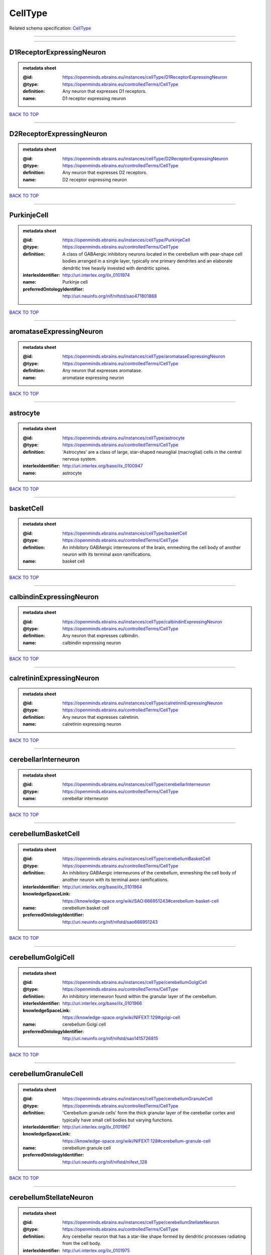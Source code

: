 ########
CellType
########

Related schema specification: `CellType <https://openminds-documentation.readthedocs.io/en/latest/schema_specifications/controlledTerms/cellType.html>`_

------------

------------

D1ReceptorExpressingNeuron
--------------------------

.. admonition:: metadata sheet

   :@id: https://openminds.ebrains.eu/instances/cellType/D1ReceptorExpressingNeuron
   :@type: https://openminds.ebrains.eu/controlledTerms/CellType
   :definition: Any neuron that expresses D1 receptors.
   :name: D1 receptor expressing neuron

`BACK TO TOP <CellType_>`_

------------

D2ReceptorExpressingNeuron
--------------------------

.. admonition:: metadata sheet

   :@id: https://openminds.ebrains.eu/instances/cellType/D2ReceptorExpressingNeuron
   :@type: https://openminds.ebrains.eu/controlledTerms/CellType
   :definition: Any neuron that expresses D2 receptors.
   :name: D2 receptor expressing neuron

`BACK TO TOP <CellType_>`_

------------

PurkinjeCell
------------

.. admonition:: metadata sheet

   :@id: https://openminds.ebrains.eu/instances/cellType/PurkinjeCell
   :@type: https://openminds.ebrains.eu/controlledTerms/CellType
   :definition: A class of GABAergic inhibitory neurons located in the cerebellum with pear-shape cell bodies arranged in a single layer, typically one primary dendrites and an elaborate dendritic tree heavily invested with dendritic spines.
   :interlexIdentifier: http://uri.interlex.org/ilx_0101974
   :name: Purkinje cell
   :preferredOntologyIdentifier: http://uri.neuinfo.org/nif/nifstd/sao471801888

`BACK TO TOP <CellType_>`_

------------

aromataseExpressingNeuron
-------------------------

.. admonition:: metadata sheet

   :@id: https://openminds.ebrains.eu/instances/cellType/aromataseExpressingNeuron
   :@type: https://openminds.ebrains.eu/controlledTerms/CellType
   :definition: Any neuron that expresses aromatase.
   :name: aromatase expressing neuron

`BACK TO TOP <CellType_>`_

------------

astrocyte
---------

.. admonition:: metadata sheet

   :@id: https://openminds.ebrains.eu/instances/cellType/astrocyte
   :@type: https://openminds.ebrains.eu/controlledTerms/CellType
   :definition: 'Astrocytes' are a class of large, star-shaped neuroglial (macroglial) cells in the central nervous system.
   :interlexIdentifier: http://uri.interlex.org/base/ilx_0100947
   :name: astrocyte

`BACK TO TOP <CellType_>`_

------------

basketCell
----------

.. admonition:: metadata sheet

   :@id: https://openminds.ebrains.eu/instances/cellType/basketCell
   :@type: https://openminds.ebrains.eu/controlledTerms/CellType
   :definition: An inhibitory GABAergic interneurons of the brain, enmeshing the cell body of another neuron with its terminal axon ramifications.
   :name: basket cell

`BACK TO TOP <CellType_>`_

------------

calbindinExpressingNeuron
-------------------------

.. admonition:: metadata sheet

   :@id: https://openminds.ebrains.eu/instances/cellType/calbindinExpressingNeuron
   :@type: https://openminds.ebrains.eu/controlledTerms/CellType
   :definition: Any neuron that expresses calbindin.
   :name: calbindin expressing neuron

`BACK TO TOP <CellType_>`_

------------

calretininExpressingNeuron
--------------------------

.. admonition:: metadata sheet

   :@id: https://openminds.ebrains.eu/instances/cellType/calretininExpressingNeuron
   :@type: https://openminds.ebrains.eu/controlledTerms/CellType
   :definition: Any neuron that expresses calretinin.
   :name: calretinin expressing neuron

`BACK TO TOP <CellType_>`_

------------

cerebellarInterneuron
---------------------

.. admonition:: metadata sheet

   :@id: https://openminds.ebrains.eu/instances/cellType/cerebellarInterneuron
   :@type: https://openminds.ebrains.eu/controlledTerms/CellType
   :name: cerebellar interneuron

`BACK TO TOP <CellType_>`_

------------

cerebellumBasketCell
--------------------

.. admonition:: metadata sheet

   :@id: https://openminds.ebrains.eu/instances/cellType/cerebellumBasketCell
   :@type: https://openminds.ebrains.eu/controlledTerms/CellType
   :definition: An inhibitory GABAergic interneurons of the cerebellum, enmeshing the cell body of another neuron with its terminal axon ramifications.
   :interlexIdentifier: http://uri.interlex.org/base/ilx_0101964
   :knowledgeSpaceLink: https://knowledge-space.org/wiki/SAO:666951243#cerebellum-basket-cell
   :name: cerebellum basket cell
   :preferredOntologyIdentifier: http://uri.neuinfo.org/nif/nifstd/sao666951243

`BACK TO TOP <CellType_>`_

------------

cerebellumGolgiCell
-------------------

.. admonition:: metadata sheet

   :@id: https://openminds.ebrains.eu/instances/cellType/cerebellumGolgiCell
   :@type: https://openminds.ebrains.eu/controlledTerms/CellType
   :definition: An inhibitory interneuron found within the granular layer of the cerebellum.
   :interlexIdentifier: http://uri.interlex.org/base/ilx_0101966
   :knowledgeSpaceLink: https://knowledge-space.org/wiki/NIFEXT:129#golgi-cell
   :name: cerebellum Golgi cell
   :preferredOntologyIdentifier: http://uri.neuinfo.org/nif/nifstd/sao1415726815

`BACK TO TOP <CellType_>`_

------------

cerebellumGranuleCell
---------------------

.. admonition:: metadata sheet

   :@id: https://openminds.ebrains.eu/instances/cellType/cerebellumGranuleCell
   :@type: https://openminds.ebrains.eu/controlledTerms/CellType
   :definition: 'Cerebellum granule cells' form the thick granular layer of the cerebellar cortex and typically have small cell bodies but varying functions.
   :interlexIdentifier: http://uri.interlex.org/ilx_0101967
   :knowledgeSpaceLink: https://knowledge-space.org/wiki/NIFEXT:128#cerebellum-granule-cell
   :name: cerebellum granule cell
   :preferredOntologyIdentifier: http://uri.neuinfo.org/nif/nifstd/nifext_128

`BACK TO TOP <CellType_>`_

------------

cerebellumStellateNeuron
------------------------

.. admonition:: metadata sheet

   :@id: https://openminds.ebrains.eu/instances/cellType/cerebellumStellateNeuron
   :@type: https://openminds.ebrains.eu/controlledTerms/CellType
   :definition: Any cerebellar neuron that has a star-like shape formed by dendritic processes radiating from the cell body.
   :interlexIdentifier: http://uri.interlex.org/ilx_0101975
   :knowledgeSpaceLink: https://knowledge-space.org/wiki/NIFEXT:130#cerebellum-stellate-cell
   :name: cerebellum stellate neuron
   :preferredOntologyIdentifier: http://uri.neuinfo.org/nif/nifstd/nifext_130

`BACK TO TOP <CellType_>`_

------------

cholecystokininExpressingNeuron
-------------------------------

.. admonition:: metadata sheet

   :@id: https://openminds.ebrains.eu/instances/cellType/cholecystokininExpressingNeuron
   :@type: https://openminds.ebrains.eu/controlledTerms/CellType
   :definition: Any neuron that expresses cholecystokinin.
   :name: cholecystokinin expressing neuron

`BACK TO TOP <CellType_>`_

------------

cholineAcetyltransferaseExpressingNeuron
----------------------------------------

.. admonition:: metadata sheet

   :@id: https://openminds.ebrains.eu/instances/cellType/cholineAcetyltransferaseExpressingNeuron
   :@type: https://openminds.ebrains.eu/controlledTerms/CellType
   :definition: Any neuron that expresses choline acetyltransferase.
   :name: choline acetyltransferase expressing neuron

`BACK TO TOP <CellType_>`_

------------

cholinergicInterneuron
----------------------

.. admonition:: metadata sheet

   :@id: https://openminds.ebrains.eu/instances/cellType/cholinergicInterneuron
   :@type: https://openminds.ebrains.eu/controlledTerms/CellType
   :definition: An inhibitory interneuron which mainly uses the neurotrasmitter acetylcholine (ACh).
   :name: cholinergic interneuron

`BACK TO TOP <CellType_>`_

------------

cholinergicNeuron
-----------------

.. admonition:: metadata sheet

   :@id: https://openminds.ebrains.eu/instances/cellType/cholinergicNeuron
   :@type: https://openminds.ebrains.eu/controlledTerms/CellType
   :definition: Any neuron that releases some acetylcholine as a neurotransmitter
   :interlexIdentifier: http://uri.interlex.org/ilx_0102131
   :knowledgeSpaceLink: https://knowledge-space.org/wiki/NLXNEURNT:090802#cholinergic-neuron
   :name: cholinergic neuron
   :preferredOntologyIdentifier: http://uri.neuinfo.org/nif/nifstd/nlx_148005

`BACK TO TOP <CellType_>`_

------------

corticalBasketCell
------------------

.. admonition:: metadata sheet

   :@id: https://openminds.ebrains.eu/instances/cellType/corticalBasketCell
   :@type: https://openminds.ebrains.eu/controlledTerms/CellType
   :definition: An inhibitory GABAergic interneurons of the cortex, enmeshing the cell body of another neuron with its terminal axon ramifications.
   :interlexIdentifier: http://uri.interlex.org/base/ilx_0107351
   :knowledgeSpaceLink: https://knowledge-space.org/wiki/NIFEXT:56#neocortex-basket-cell
   :name: cortical basket cell
   :preferredOntologyIdentifier: http://uri.neuinfo.org/nif/nifstd/nifext_56

`BACK TO TOP <CellType_>`_

------------

corticalInterneuron
-------------------

.. admonition:: metadata sheet

   :@id: https://openminds.ebrains.eu/instances/cellType/corticalInterneuron
   :@type: https://openminds.ebrains.eu/controlledTerms/CellType
   :name: cortical interneuron

`BACK TO TOP <CellType_>`_

------------

dopaminergicNeuron
------------------

.. admonition:: metadata sheet

   :@id: https://openminds.ebrains.eu/instances/cellType/dopaminergicNeuron
   :@type: https://openminds.ebrains.eu/controlledTerms/CellType
   :definition: Any neuron that releases some dopamine as a neurotransmitter
   :interlexIdentifier: http://uri.interlex.org/ilx_0103395
   :knowledgeSpaceLink: https://knowledge-space.org/wiki/NLXNEURNT:090806#dopaminergic-neuron
   :name: dopaminergic neuron
   :preferredOntologyIdentifier: http://uri.neuinfo.org/nif/nifstd/nlx_147835

`BACK TO TOP <CellType_>`_

------------

excitatoryNeuron
----------------

.. admonition:: metadata sheet

   :@id: https://openminds.ebrains.eu/instances/cellType/excitatoryNeuron
   :@type: https://openminds.ebrains.eu/controlledTerms/CellType
   :definition: An 'excitatory neuron' releases neurotransmitters (e.g. glutamate) that have a deperpolarizing effect on the post-synaptic neuron, facilitating the generation of an action potential.
   :name: excitatory neuron

`BACK TO TOP <CellType_>`_

------------

fastSpikingInterneuron
----------------------

.. admonition:: metadata sheet

   :@id: https://openminds.ebrains.eu/instances/cellType/fastSpikingInterneuron
   :@type: https://openminds.ebrains.eu/controlledTerms/CellType
   :definition: A parvalbumin positive GABAergic interneuron with a high-frequency firing pattern.
   :name: fast spiking interneuron

`BACK TO TOP <CellType_>`_

------------

glialCell
---------

.. admonition:: metadata sheet

   :@id: https://openminds.ebrains.eu/instances/cellType/glialCell
   :@type: https://openminds.ebrains.eu/controlledTerms/CellType
   :definition: A 'glial cell' is a non-neuronal cell of the nervous system. Glial cells provide physical support, respond to injury, regulate the ionic and chemical composition of the extracellular milieu, guide neuronal migration during development, and exchange metabolites with neurons.
   :interlexIdentifier: http://uri.interlex.org/base/ilx_0104634
   :name: glial cell

`BACK TO TOP <CellType_>`_

------------

granuleNeuron
-------------

.. admonition:: metadata sheet

   :@id: https://openminds.ebrains.eu/instances/cellType/granuleNeuron
   :@type: https://openminds.ebrains.eu/controlledTerms/CellType
   :definition: The term 'granule neuron' refers to a set of neuron types typically found in granular layers across brain regions whose only common feature is that they all have very small cell bodies [[adapted from Wikipedia](https://en.wikipedia.org/wiki/Granule_cell)].
   :name: granule neuron

`BACK TO TOP <CellType_>`_

------------

hippocampusCA1PyramidalNeuron
-----------------------------

.. admonition:: metadata sheet

   :@id: https://openminds.ebrains.eu/instances/cellType/hippocampusCA1PyramidalNeuron
   :@type: https://openminds.ebrains.eu/controlledTerms/CellType
   :definition: An excitatory neuron type with a pyramidal-shaped cell body that is located in the cornu ammonis 1 (CA1) of the hippocampus.
   :interlexIdentifier: http://uri.interlex.org/base/ilx_0105031
   :knowledgeSpaceLink: https://knowledge-space.org/wiki/SAO:830368389#hippocampus-ca1-pyramidal-cell
   :name: hippocampus CA1 pyramidal neuron
   :preferredOntologyIdentifier: http://uri.neuinfo.org/nif/nifstd/sao830368389

`BACK TO TOP <CellType_>`_

------------

inhibitoryNeuron
----------------

.. admonition:: metadata sheet

   :@id: https://openminds.ebrains.eu/instances/cellType/inhibitoryNeuron
   :@type: https://openminds.ebrains.eu/controlledTerms/CellType
   :definition: An 'inhibitory neuron' releases neurotransmitters (e.g. GABA) that have a hyperpolarizing effect on the post-synaptic neuron, making it difficult to generate an action potential.
   :name: inhibitory neuron

`BACK TO TOP <CellType_>`_

------------

interneuron
-----------

.. admonition:: metadata sheet

   :@id: https://openminds.ebrains.eu/instances/cellType/interneuron
   :@type: https://openminds.ebrains.eu/controlledTerms/CellType
   :definition: An 'interneuron' is neuron that cannot be classified as sensory receptor or motor neuron.
   :name: interneuron

`BACK TO TOP <CellType_>`_

------------

macroglialCell
--------------

.. admonition:: metadata sheet

   :@id: https://openminds.ebrains.eu/instances/cellType/macroglialCell
   :@type: https://openminds.ebrains.eu/controlledTerms/CellType
   :definition: 'Macroglial cells' are large glial cells in the central nervous system.
   :interlexIdentifier: http://uri.interlex.org/base/ilx_0106438
   :name: macroglial cell

`BACK TO TOP <CellType_>`_

------------

microglialCell
--------------

.. admonition:: metadata sheet

   :@id: https://openminds.ebrains.eu/instances/cellType/microglialCell
   :@type: https://openminds.ebrains.eu/controlledTerms/CellType
   :definition: 'Microglial cells' are small, migratory, phagocytic, interstitial glial cells in the central nervous system.
   :interlexIdentifier: http://uri.interlex.org/base/ilx_0106919
   :name: microglial cell

`BACK TO TOP <CellType_>`_

------------

motorNeuron
-----------

.. admonition:: metadata sheet

   :@id: https://openminds.ebrains.eu/instances/cellType/motorNeuron
   :@type: https://openminds.ebrains.eu/controlledTerms/CellType
   :name: motor neuron

`BACK TO TOP <CellType_>`_

------------

neocortexLayer2-3PyramidalNeuron
--------------------------------

.. admonition:: metadata sheet

   :@id: https://openminds.ebrains.eu/instances/cellType/neocortexLayer2-3PyramidalNeuron
   :@type: https://openminds.ebrains.eu/controlledTerms/CellType
   :definition: An excitatory neuron type with a pyramidal-shaped cell body that is located in layer 2/3 of the neocortex.
   :interlexIdentifier: http://uri.interlex.org/base/ilx_0107387
   :knowledgeSpaceLink: https://knowledge-space.org/wiki/NIFEXT:49#neocortex-pyramidal-cell-layer-2-3
   :name: neocortex layer 2/3 pyramidal neuron
   :preferredOntologyIdentifier: http://uri.neuinfo.org/nif/nifstd/nifext_49

`BACK TO TOP <CellType_>`_

------------

neocortexLayer5TuftedPyramidalNeuron
------------------------------------

.. admonition:: metadata sheet

   :@id: https://openminds.ebrains.eu/instances/cellType/neocortexLayer5TuftedPyramidalNeuron
   :@type: https://openminds.ebrains.eu/controlledTerms/CellType
   :definition: An excitatory neuron type with a pyramidal-shaped cell body found in layer 5 of the neocortex and projects to subcortical areas.
   :interlexIdentifier: http://uri.interlex.org/ilx_0738209
   :name: neocortex layer 5 tufted pyramidal neuron

`BACK TO TOP <CellType_>`_

------------

neostriatumCholinergicInterneuron
---------------------------------

.. admonition:: metadata sheet

   :@id: https://openminds.ebrains.eu/instances/cellType/neostriatumCholinergicInterneuron
   :@type: https://openminds.ebrains.eu/controlledTerms/CellType
   :definition: An inhibitory interneuron in the caudate nucleus and putamen which mainly uses the neurotrasmitter acetylcholine (ACh).
   :interlexIdentifier: http://uri.interlex.org/ilx_0107403
   :knowledgeSpaceLink: https://knowledge-space.org/wiki/SAO:1866881837#neostriatum-cholinergic-cell
   :name: neostriatum cholinergic interneuron
   :preferredOntologyIdentifier: http://uri.neuinfo.org/nif/nifstd/sao1866881837

`BACK TO TOP <CellType_>`_

------------

neostriatumDirectPathwaySpinyNeuron
-----------------------------------

.. admonition:: metadata sheet

   :@id: https://openminds.ebrains.eu/instances/cellType/neostriatumDirectPathwaySpinyNeuron
   :@type: https://openminds.ebrains.eu/controlledTerms/CellType
   :definition: The principal projection neuron of the caudate and putamen that excite their output structure.
   :interlexIdentifier: http://uri.interlex.org/ilx_0107404
   :name: neostriatum direct pathway spiny neuron
   :preferredOntologyIdentifier: http://uri.neuinfo.org/nif/nifstd/nlx_149135

`BACK TO TOP <CellType_>`_

------------

neostriatumIndirectPathwaySpinyNeuron
-------------------------------------

.. admonition:: metadata sheet

   :@id: https://openminds.ebrains.eu/instances/cellType/neostriatumIndirectPathwaySpinyNeuron
   :@type: https://openminds.ebrains.eu/controlledTerms/CellType
   :definition: The principal projection neuron of the caudate and putamen that inhibit their output structure.
   :interlexIdentifier: http://uri.interlex.org/ilx_0107405
   :name: neostriatum indirect pathway spiny neuron
   :preferredOntologyIdentifier: http://uri.neuinfo.org/nif/nifstd/nlx_149136

`BACK TO TOP <CellType_>`_

------------

neuron
------

.. admonition:: metadata sheet

   :@id: https://openminds.ebrains.eu/instances/cellType/neuron
   :@type: https://openminds.ebrains.eu/controlledTerms/CellType
   :definition: A 'neuron' is a basic cellular unit of nervous tissue which can receive, conduct, and transmit electrical impulses.
   :interlexIdentifier: http://uri.interlex.org/base/ilx_0107497
   :name: neuron

`BACK TO TOP <CellType_>`_

------------

neuropeptideYExpressingNeuron
-----------------------------

.. admonition:: metadata sheet

   :@id: https://openminds.ebrains.eu/instances/cellType/neuropeptideYExpressingNeuron
   :@type: https://openminds.ebrains.eu/controlledTerms/CellType
   :definition: Any neuron that expresses neuropeptide Y.
   :name: neuropeptide Y expressing neuron

`BACK TO TOP <CellType_>`_

------------

nitricOxideSynthaseExpressingNeuron
-----------------------------------

.. admonition:: metadata sheet

   :@id: https://openminds.ebrains.eu/instances/cellType/nitricOxideSynthaseExpressingNeuron
   :@type: https://openminds.ebrains.eu/controlledTerms/CellType
   :definition: Any neuron that expresses nitric oxide synthase.
   :name: nitric oxide synthase expressing neuron

`BACK TO TOP <CellType_>`_

------------

parvalbuminExpressingNeuron
---------------------------

.. admonition:: metadata sheet

   :@id: https://openminds.ebrains.eu/instances/cellType/parvalbuminExpressingNeuron
   :@type: https://openminds.ebrains.eu/controlledTerms/CellType
   :definition: Any neuron that expresses parvalbumin.
   :name: parvalbumin expressing neuron

`BACK TO TOP <CellType_>`_

------------

postmitoticCell
---------------

.. admonition:: metadata sheet

   :@id: https://openminds.ebrains.eu/instances/cellType/postmitoticCell
   :@type: https://openminds.ebrains.eu/controlledTerms/CellType
   :definition: A 'postmitotic cell' is a fully differentiated, non-dividing mature cell that no longer undergoes mitosis.
   :name: postmitotic cell

`BACK TO TOP <CellType_>`_

------------

progenitorCell
--------------

.. admonition:: metadata sheet

   :@id: https://openminds.ebrains.eu/instances/cellType/progenitorCell
   :@type: https://openminds.ebrains.eu/controlledTerms/CellType
   :definition: A 'progenitor cell' is a descendent of a stem cell that further differentiate to create specialized cell types.
   :name: progenitor cell

`BACK TO TOP <CellType_>`_

------------

pyramidalNeuron
---------------

.. admonition:: metadata sheet

   :@id: https://openminds.ebrains.eu/instances/cellType/pyramidalNeuron
   :@type: https://openminds.ebrains.eu/controlledTerms/CellType
   :definition: A 'pyramidal neuron' is a type of multipolar neuron that is characterized by a pyramidal shaped cell body (soma) and two distinct dendritic trees.
   :name: pyramidal neuron

`BACK TO TOP <CellType_>`_

------------

sensoryNeuron
-------------

.. admonition:: metadata sheet

   :@id: https://openminds.ebrains.eu/instances/cellType/sensoryNeuron
   :@type: https://openminds.ebrains.eu/controlledTerms/CellType
   :name: sensory neuron

`BACK TO TOP <CellType_>`_

------------

somatostatinExpressingNeuron
----------------------------

.. admonition:: metadata sheet

   :@id: https://openminds.ebrains.eu/instances/cellType/somatostatinExpressingNeuron
   :@type: https://openminds.ebrains.eu/controlledTerms/CellType
   :definition: Any neuron that expresses somatostatin.
   :name: somatostatin expressing neuron

`BACK TO TOP <CellType_>`_

------------

spinalInterneuron
-----------------

.. admonition:: metadata sheet

   :@id: https://openminds.ebrains.eu/instances/cellType/spinalInterneuron
   :@type: https://openminds.ebrains.eu/controlledTerms/CellType
   :name: spinal interneuron

`BACK TO TOP <CellType_>`_

------------

spinyNeuron
-----------

.. admonition:: metadata sheet

   :@id: https://openminds.ebrains.eu/instances/cellType/spinyNeuron
   :@type: https://openminds.ebrains.eu/controlledTerms/CellType
   :definition: Any neuron characterized by a high density of dendritic spines on the dendrites.
   :knowledgeSpaceLink: https://knowledge-space.org/wiki/NLXCELL:100601#spiny-neuron
   :name: spiny neuron
   :preferredOntologyIdentifier: http://uri.neuinfo.org/nif/nifstd/nlx_100601

`BACK TO TOP <CellType_>`_

------------

stellateNeuron
--------------

.. admonition:: metadata sheet

   :@id: https://openminds.ebrains.eu/instances/cellType/stellateNeuron
   :@type: https://openminds.ebrains.eu/controlledTerms/CellType
   :definition: Any neuron in the central nervous system that has a star-like shape formed by dendritic processes radiating from the cell body.
   :name: stellate neuron

`BACK TO TOP <CellType_>`_

------------

striatalInterneuron
-------------------

.. admonition:: metadata sheet

   :@id: https://openminds.ebrains.eu/instances/cellType/striatalInterneuron
   :@type: https://openminds.ebrains.eu/controlledTerms/CellType
   :name: striatal interneuron

`BACK TO TOP <CellType_>`_

------------

striatumMediumSpinyNeuron
-------------------------

.. admonition:: metadata sheet

   :@id: https://openminds.ebrains.eu/instances/cellType/striatumMediumSpinyNeuron
   :@type: https://openminds.ebrains.eu/controlledTerms/CellType
   :definition: A special type of GABAergic neuron with large dendritic trees that is located in the striatum.
   :interlexIdentifier: http://uri.interlex.org/ilx_0784362
   :name: striatum medium spiny neuron
   :preferredOntologyIdentifier: http://uri.interlex.org/npo/uris/neurons/35

`BACK TO TOP <CellType_>`_

------------

vascularEndothelialCell
-----------------------

.. admonition:: metadata sheet

   :@id: https://openminds.ebrains.eu/instances/cellType/vascularEndothelialCell
   :@type: https://openminds.ebrains.eu/controlledTerms/CellType
   :definition: Cells that constitute the inner cellular lining of arteries, veins and capillaries.
   :interlexIdentifier: http://uri.interlex.org/ilx_0112265
   :knowledgeSpaceLink: https://knowledge-space.org/wiki/SAO:1543450574#vascular-endothelial-cell
   :name: vascular endothelial cell
   :preferredOntologyIdentifier: http://uri.neuinfo.org/nif/nifstd/sao1543450574

`BACK TO TOP <CellType_>`_

------------

vascularSmoothMuscleCell
------------------------

.. admonition:: metadata sheet

   :@id: https://openminds.ebrains.eu/instances/cellType/vascularSmoothMuscleCell
   :@type: https://openminds.ebrains.eu/controlledTerms/CellType
   :definition: A smooth muscle cell assocatiated with the vasculature.
   :name: vascular smooth muscle cell
   :preferredOntologyIdentifier: http://purl.obolibrary.org/obo/CL_0000359

`BACK TO TOP <CellType_>`_

------------

vasoactiveIntestinalPeptideExpressingNeuron
-------------------------------------------

.. admonition:: metadata sheet

   :@id: https://openminds.ebrains.eu/instances/cellType/vasoactiveIntestinalPeptideExpressingNeuron
   :@type: https://openminds.ebrains.eu/controlledTerms/CellType
   :definition: Any neuron that expresses vasoactive-intestinal peptide.
   :name: vasoactive-intestinal peptide expressing neuron

`BACK TO TOP <CellType_>`_

------------


